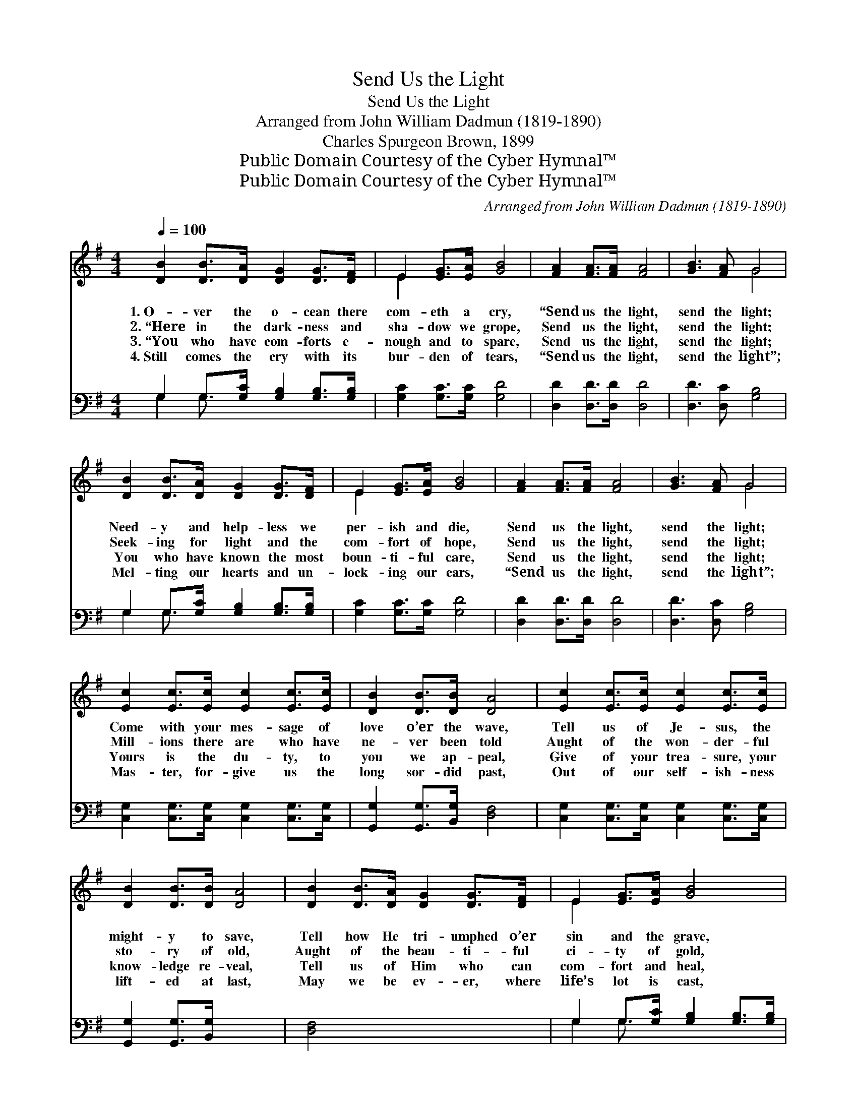 X:1
T:Send Us the Light
T:Send Us the Light
T:Arranged from John William Dadmun (1819-1890)
T:Charles Spurgeon Brown, 1899
T:Public Domain Courtesy of the Cyber Hymnal™
T:Public Domain Courtesy of the Cyber Hymnal™
C:Arranged from John William Dadmun (1819-1890)
Z:Public Domain
Z:Courtesy of the Cyber Hymnal™
%%score ( 1 2 ) ( 3 4 )
L:1/8
Q:1/4=100
M:4/4
K:G
V:1 treble 
V:2 treble 
V:3 bass 
V:4 bass 
V:1
 [DB]2 [DB]>[DA] [DG]2 [DG]>[DF] | E2 [EG]>[EA] [GB]4 | [FA]2 [FA]>[FA] [FA]4 | [GB]3 [FA] G4 | %4
w: 1.~O- ver the o- cean there|com- eth a cry,|“Send us the light,|send the light;|
w: 2.~“Here in the dark- ness and|sha- dow we grope,|Send us the light,|send the light;|
w: 3.~“You who have com- forts e-|nough and to spare,|Send us the light,|send the light;|
w: 4.~Still comes the cry with its|bur- den of tears,|“Send us the light,|send the light”;|
 [DB]2 [DB]>[DA] [DG]2 [DG]>[DF] | E2 [EG]>[EA] [GB]4 | [FA]2 [FA]>[FA] [FA]4 | [GB]3 [FA] G4 | %8
w: Need- y and help- less we|per- ish and die,|Send us the light,|send the light;|
w: Seek- ing for light and the|com- fort of hope,|Send us the light,|send the light;|
w: You who have known the most|boun- ti- ful care,|Send us the light,|send the light;|
w: Mel- ting our hearts and un-|lock- ing our ears,|“Send us the light,|send the light”;|
 [Ec]2 [Ec]>[Ec] [Ec]2 [Ec]>[Ec] | [DB]2 [DB]>[DB] [DA]4 | [Ec]2 [Ec]>[Ec] [Ec]2 [Ec]>[Ec] | %11
w: Come with your mes- sage of|love o’er the wave,|Tell us of Je- sus, the|
w: Mill- ions there are who have|ne- ver been told|Aught of the won- der- ful|
w: Yours is the du- ty, to|you we ap- peal,|Give of your trea- sure, your|
w: Mas- ter, for- give us the|long sor- did past,|Out of our self- ish- ness|
 [DB]2 [DB]>[DB] [DA]4 | [DB]2 [DB]>[DA] [DG]2 [DG]>[DF] | E2 [EG]>[EA] [GB]4 | %14
w: might- y to save,|Tell how He tri- umphed o’er|sin and the grave,|
w: sto- ry of old,|Aught of the beau- ti- ful|ci- ty of gold,|
w: know- ledge re- veal,|Tell us of Him who can|com- fort and heal,|
w: lift- ed at last,|May we be ev- er, where|life’s lot is cast,|
 [FA]2 [FA]>[FA] [FA]4 | [GB]3 [FA] G4 |] x8 |] %17
w: Send us the light,|send the light.”||
w: Send us the light,|send the light.”||
w: Send us the light,|send the light.”||
w: Bear- ers of light,|bear- ing light.||
V:2
 x8 | E2 x6 | x8 | x4 G4 | x8 | E2 x6 | x8 | x4 G4 | x8 | x8 | x8 | x8 | x8 | E2 x6 | x8 | x4 G4 |] %16
 x8 |] %17
V:3
 G,2 G,>[G,C] [G,B,]2 [G,B,]>[G,B,] | [G,C]2 [G,C]>[G,C] [G,D]4 | [D,D]2 [D,D]>[D,D] [D,D]4 | %3
 [D,D]3 [D,C] [G,B,]4 | G,2 G,>[G,C] [G,B,]2 [G,B,]>[G,B,] | [G,C]2 [G,C]>[G,C] [G,D]4 | %6
 [D,D]2 [D,D]>[D,D] [D,D]4 | [D,D]3 [D,C] [G,B,]4 | [C,G,]2 [C,G,]>[C,G,] [C,G,]2 [C,G,]>[C,G,] | %9
 [G,,G,]2 [G,,G,]>[B,,G,] [D,F,]4 | [C,G,]2 [C,G,]>[C,G,] [C,G,]2 [C,G,]>[C,G,] | %11
 [G,,G,]2 [G,,G,]>[B,,G,] x4 | [D,F,]4 x4 | G,2 G,>[G,C] [G,B,]2 [G,B,]>[G,B,] | %14
 [G,C]2 [G,C]>[G,C] [G,D]4 | [D,D]2 [D,D]>[D,D] [D,D]4 |] [D,D]3 [D,C] [G,B,]4 |] %17
V:4
 G,2 G,3/2 x9/2 | x8 | x8 | x8 | G,2 G,3/2 x9/2 | x8 | x8 | x8 | x8 | x8 | x8 | x8 | x8 | %13
 G,2 G,3/2 x9/2 | x8 | x8 |] x8 |] %17

